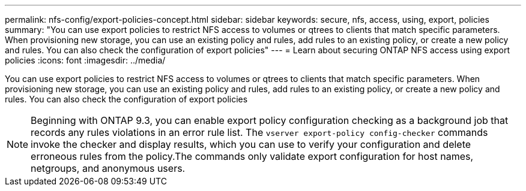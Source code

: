 ---
permalink: nfs-config/export-policies-concept.html
sidebar: sidebar
keywords: secure, nfs, access, using, export, policies
summary: "You can use export policies to restrict NFS access to volumes or qtrees to clients that match specific parameters. When provisioning new storage, you can use an existing policy and rules, add rules to an existing policy, or create a new policy and rules. You can also check the configuration of export policies"
---
= Learn about securing ONTAP NFS access using export policies
:icons: font
:imagesdir: ../media/

[.lead]
You can use export policies to restrict NFS access to volumes or qtrees to clients that match specific parameters. When provisioning new storage, you can use an existing policy and rules, add rules to an existing policy, or create a new policy and rules. You can also check the configuration of export policies

[NOTE]
====
Beginning with ONTAP 9.3, you can enable export policy configuration checking as a background job that records any rules violations in an error rule list. The `vserver export-policy config-checker` commands invoke the checker and display results, which you can use to verify your configuration and delete erroneous rules from the policy.The commands only validate export configuration for host names, netgroups, and anonymous users.

====

// 2025 May 28, ONTAPDOC-2982